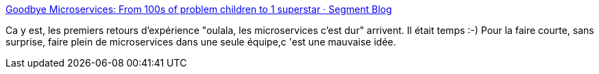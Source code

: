 :jbake-type: post
:jbake-status: published
:jbake-title: Goodbye Microservices: From 100s of problem children to 1 superstar · Segment Blog
:jbake-tags: architecture,microservices,_mois_oct.,_année_2019
:jbake-date: 2019-10-07
:jbake-depth: ../
:jbake-uri: shaarli/1570436753000.adoc
:jbake-source: https://nicolas-delsaux.hd.free.fr/Shaarli?searchterm=https%3A%2F%2Fsegment.com%2Fblog%2Fgoodbye-microservices%2F&searchtags=architecture+microservices+_mois_oct.+_ann%C3%A9e_2019
:jbake-style: shaarli

https://segment.com/blog/goodbye-microservices/[Goodbye Microservices: From 100s of problem children to 1 superstar · Segment Blog]

Ca y est, les premiers retours d'expérience "oulala, les microservices c'est dur" arrivent. Il était temps :-) Pour la faire courte, sans surprise, faire plein de microservices dans une seule équipe,c 'est une mauvaise idée.
